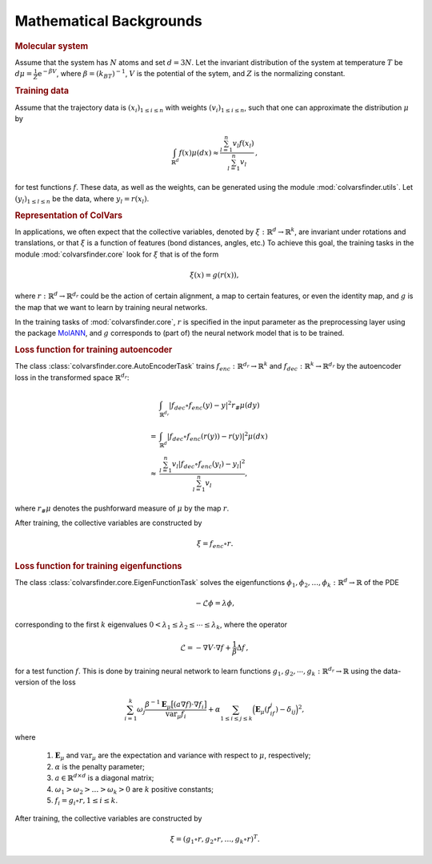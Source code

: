 .. _math_backgrounds:

Mathematical Backgrounds
========================

.. rubric:: Molecular system

Assume that the system has :math:`N` atoms and set :math:`d=3N`.
Let the invariant distribution of the system at temperature :math:`T` be
:math:`d\mu=\frac{1}{Z} \mathrm{e}^{-\beta V}`, where :math:`\beta=(k_BT)^{-1}`, :math:`V` is the potential of the sytem, and :math:`Z` is the normalizing constant.

.. rubric:: Training data

Assume that the trajectory data is :math:`(x_i)_{1\le i \le n}` with weights :math:`(v_i)_{1\le i \le n}`,
such that one can approximate the distribution :math:`\mu` by

.. math::
   \int_{\mathbb{R}^{d}} f(x) \mu(dx) \approx \frac{\sum_{l=1}^n v_l f(x_l)}{\sum_{l=1}^n v_l}\,,

for test functions :math:`f`. These data, as well as the weights, can be generated using the module :mod:`colvarsfinder.utils`.
Let :math:`(y_l)_{1\le l \le n}` be the data, where :math:`y_l = r(x_l)`.

.. _rep_colvars:

.. rubric:: Representation of ColVars

In applications, we often expect that the collective variables,
denoted by :math:`\xi:\mathbb{R}^{d}\rightarrow \mathbb{R}^k`, are invariant
under rotations and translations, or that :math:`\xi` is a function of features (bond distances, angles, etc.)
To achieve this goal, the training tasks in the module :mod:`colvarsfinder.core` look for :math:`\xi` that is of the form

.. math::

    \xi(x)=g(r(x)), 

where :math:`r:\mathbb{R}^{d}\rightarrow \mathbb{R}^{d_r}` could be
the action of certain alignment, a map to certain features, or even the
identity map, and :math:`g` is the map that we want to learn by training neural networks.

In the training tasks of :mod:`colvarsfinder.core`, :math:`r` is specified in the input parameter
as the preprocessing layer using the package `MolANN <http:/github.com/zwpku/molann>`__, and :math:`g` corresponds to (part of) the neural network model that is to be trained. 

.. _loss_autoencoder:

.. rubric:: Loss function for training autoencoder 

The class :class:`colvarsfinder.core.AutoEncoderTask` trains :math:`f_{enc}:\mathbb{R}^{d_r}\rightarrow \mathbb{R}^k` and 
:math:`f_{dec}:\mathbb{R}^{k}\rightarrow \mathbb{R}^{d_r}` by the autoencoder
loss in the transformed space :math:`\mathbb{R}^{d_r}`:

.. math::

        & \int_{\mathbb{R}^{d_r}} |f_{dec}\circ f_{enc}(y)-y|^2  r_{\#}\mu(dy) \\
       =& \int_{\mathbb{R}^{d}} |f_{dec}\circ f_{enc}(r(y))-r(y)|^2  \mu(dx) \\
    \approx& \frac{\sum_{l=1}^{n} v_l|f_{dec}\circ f_{enc}(y_l) - y_l|^2}{\sum_{l=1}^n v_l},

where :math:`r_{\#}\mu` denotes the pushforward measure of :math:`\mu` by the map :math:`r`.

After training, the collective variables are constructed by 

.. math::
    \xi = f_{enc}\circ r.

.. _loss_eigenfunction:

.. rubric:: Loss function for training eigenfunctions 

The class :class:`colvarsfinder.core.EigenFunctionTask` solves the eigenfunctions :math:`\phi_1, \phi_2, \dots, \phi_k:\mathbb{R}^d\rightarrow \mathbb{R}` of the PDE 

.. math::

    -\mathcal{L}\phi = \lambda \phi,

corresponding to the first :math:`k` eigenvalues :math:`0 < \lambda_1 \le \lambda_2 \le \cdots \le \lambda_k`, where the operator

.. math::
    \mathcal{L} = -\nabla V \cdot \nabla f + \frac{1}{\beta} \Delta f\,,

for a test function :math:`f`. This is done by training neural network to
learn functions :math:`g_1, g_2, \cdots, g_k:\mathbb{R}^{d_r}\rightarrow \mathbb{R}` using the data-version of the loss 

.. _loss_eigen:

.. math::
    \sum_{i=1}^k \omega_j  \frac{\beta^{-1} \mathbf{E}_{\mu} \big[(a \nabla f)\cdot \nabla f_i\big]}{\mbox{var}_{\mu} f_i} 
    + \alpha \sum_{1 \le i \le j \le k} \Big(\mathbf{E}_{\mu} (f_if_j) - \delta_{ij}\Big)^2,

where 

    #. :math:`\mathbf{E}_{\mu}` and :math:`\mbox{var}_{\mu}` are the expectation and variance with respect to :math:`\mu`, respectively;
    #. :math:`\alpha` is the penalty parameter;
    #. :math:`a\in \mathbb{R}^{d\times d}` is a diagonal matrix;
    #. :math:`\omega_1 > \omega_2 > \dots > \omega_k > 0` are :math:`k` positive constants;
    #. :math:`f_i=g_i\circ r, 1\le i \le k`.

After training, the collective variables are constructed by 

.. math::
    \xi = (g_1\circ r, g_2\circ r, \dots, g_k\circ r)^T.


